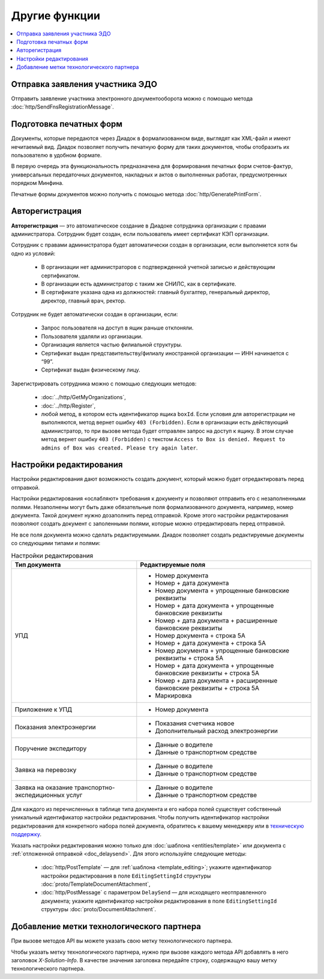 Другие функции
==============

.. contents:: :local:

Отправка заявления участника ЭДО
--------------------------------

Отправить заявление участника электронного документооборота можно с помощью метода :doc:`http/SendFnsRegistrationMessage`.

Подготовка печатных форм
------------------------

Документы, которые передаются через Диадок в формализованном виде, выглядят как XML-файл и имеют нечитаемый вид.
Диадок позволяет получить печатную форму для таких документов, чтобы отобразить их пользователю в удобном формате.

В первую очередь эта функциональность предназначена для формирования печатных форм счетов-фактур, универсальных передаточных документов, накладных и актов о выполненных работах, предусмотренных порядком Минфина.

Печатные формы документов можно получить с помощью метода :doc:`http/GeneratePrintForm`.

.. _autoregistration:

Авторегистрация
---------------

**Авторегистрация** — это автоматическое создание в Диадоке сотрудника организации с правами администратора. Сотрудник будет создан, если пользователь имеет сертификат КЭП организации.

Сотрудник с правами администратора будет автоматически создан в организации, если выполняется хотя бы одно из условий:

	- В организации нет администраторов с подтвержденной учетной записью и действующим сертификатом.
	- В организации есть администратор с таким же СНИЛС, как в сертификате.
	- В сертификате указана одна из должностей: главный бухгалтер, генеральный директор, директор, главный врач, ректор.

Сотрудник не будет автоматически создан в организации, если:

	- Запрос пользователя на доступ в ящик раньше отклоняли.
	- Пользователя удаляли из организации.
	- Организация является частью филиальной структуры.
	- Сертификат выдан представительству/филиалу иностранной организации — ИНН начинается с “99”.
	- Сертификат выдан физическому лицу.

Зарегистрировать сотрудника можно с помощью следующих методов:

	- :doc:`../http/GetMyOrganizations`,
	- :doc:`../http/Register`,
	- любой метод, в котором есть идентификатор ящика ``boxId``. Если условия для авторегистрации не выполняются, метод вернет ошибку ``403 (Forbidden)``. Если в организации есть действующий администратор, то при вызове метода будет отправлен запрос на доступ к ящику. В этом случае метод вернет ошибку ``403 (Forbidden)`` с текстом ``Access to Box is denied. Request to admins of Box was created. Please try again later``.


.. _editing_settings:

Настройки редактирования
------------------------

Настройки редактирования дают возможность создать документ, который можно будет отредактировать перед отправкой. 

Настройки редактирования «ослабляют» требования к документу и позволяют отправить его с незаполненными полями. Незаполнены могут быть даже обязательные поля формализованного документа, например, номер документа. Такой документ нужно дозаполнить перед отправкой. Кроме этого настройки редактирования позволяют создать документ с заполенными полями, которые можно отредактировать перед отправкой.

Не все поля документа можно сделать редактируемыми. Диадок позволяет создать редактируемые документы со следующими типами и полями:

.. table:: Настройки редактирования

	+---------------------------------+-------------------------------------------------------------------------+
	| Тип документа                   | Редактируемые поля                                                      |
	+=================================+=========================================================================+
	| УПД                             | - Номер документа                                                       |
	|                                 | - Номер + дата документа                                                |
	|                                 | - Номер документа + упрощенные банковские реквизиты                     |
	|                                 | - Номер + дата документа + упрощенные банковские реквизиты              |
	|                                 | - Номер + дата документа + расширенные банковские реквизиты             |
	|                                 | - Номер документа + строка 5А                                           |
	|                                 | - Номер + дата документа + строка 5А                                    |
	|                                 | - Номер документа + упрощенные банковские реквизиты + строка 5А         |
	|                                 | - Номер + дата документа + упрощенные банковские реквизиты + строка 5А  |
	|                                 | - Номер + дата документа + расширенные банковские реквизиты + строка 5А |
	|                                 | - Маркировка                                                            |
	+---------------------------------+-------------------------------------------------------------------------+
	| Приложение к УПД                | - Номер документа                                                       |
	+---------------------------------+-------------------------------------------------------------------------+
	| Показания электроэнергии        | - Показания счетчика новое                                              |
	|                                 | - Дополнительный расход электроэнергии                                  |
	+---------------------------------+-------------------------------------------------------------------------+
	| Поручение экспедитору           | - Данные о водителе                                                     |
	|                                 | - Данные о транспортном средстве                                        |
	+---------------------------------+-------------------------------------------------------------------------+
	| Заявка на перевозку             | - Данные о водителе                                                     |
	|                                 | - Данные о транспортном средстве                                        |
	+---------------------------------+-------------------------------------------------------------------------+
	| Заявка на оказание транспортно- | - Данные о водителе                                                     |
	| экспедиционных услуг            | - Данные о транспортном средстве                                        |
	+---------------------------------+-------------------------------------------------------------------------+

	
Для каждого из перечисленных в таблице типа документа и его набора полей существует собственный уникальный идентификатор настройки редактирования. Чтобы получить идентификатор настройки редактирования для конкретного набора полей документа, обратитесь к вашему менеджеру или в `техническую поддержку <https://www.diadoc.ru/support>`__.

Указать настройки редактирования можно только для :doc:`шаблона <entities/template>` или документа с :ref:`отложенной отправкой <doc_delaysend>`. Для этого используйте следующие методы:

	- :doc:`http/PostTemplate` — для :ref:`шаблона <template_editing>`; укажите идентификатор настройки редактирования в поле ``EditingSettingId`` структуры :doc:`proto/TemplateDocumentAttachment`,
	- :doc:`http/PostMessage` с параметром ``DelaySend`` — для исходящего неотправленного документа; укажите идентификатор настройки редактирования в поле ``EditingSettingId`` структуры :doc:`proto/DocumentAttachment`.

Добавление метки технологического партнера
------------------------------------------

При вызове методов API вы можете указать свою метку технологического партнера.

Чтобы указать метку технологического партнера, нужно при вызове каждого метода API добавлять в него заголовок `X-Solution-Info`. В качестве значения заголовка передайте строку, содержащую вашу метку технологического партнера.